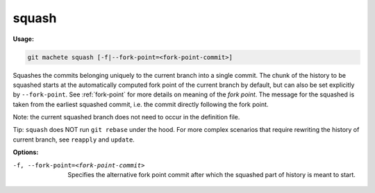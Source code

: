 .. _squash:

squash
------
**Usage:**

.. code-block:: shell

    git machete squash [-f|--fork-point=<fork-point-commit>]

Squashes the commits belonging uniquely to the current branch into a single commit.
The chunk of the history to be squashed starts at the automatically computed fork point of the current branch by default, but can also be set explicitly by ``--fork-point``.
See :ref:`fork-point` for more details on meaning of the `fork point`.
The message for the squashed is taken from the earliest squashed commit, i.e. the commit directly following the fork point.

Note: the current squashed branch does not need to occur in the definition file.

Tip: ``squash`` does NOT run ``git rebase`` under the hood. For more complex scenarios that require rewriting the history of current branch, see ``reapply`` and ``update``.

**Options:**

-f, --fork-point=<fork-point-commit>   Specifies the alternative fork point commit after which the squashed part of history is meant to start.
